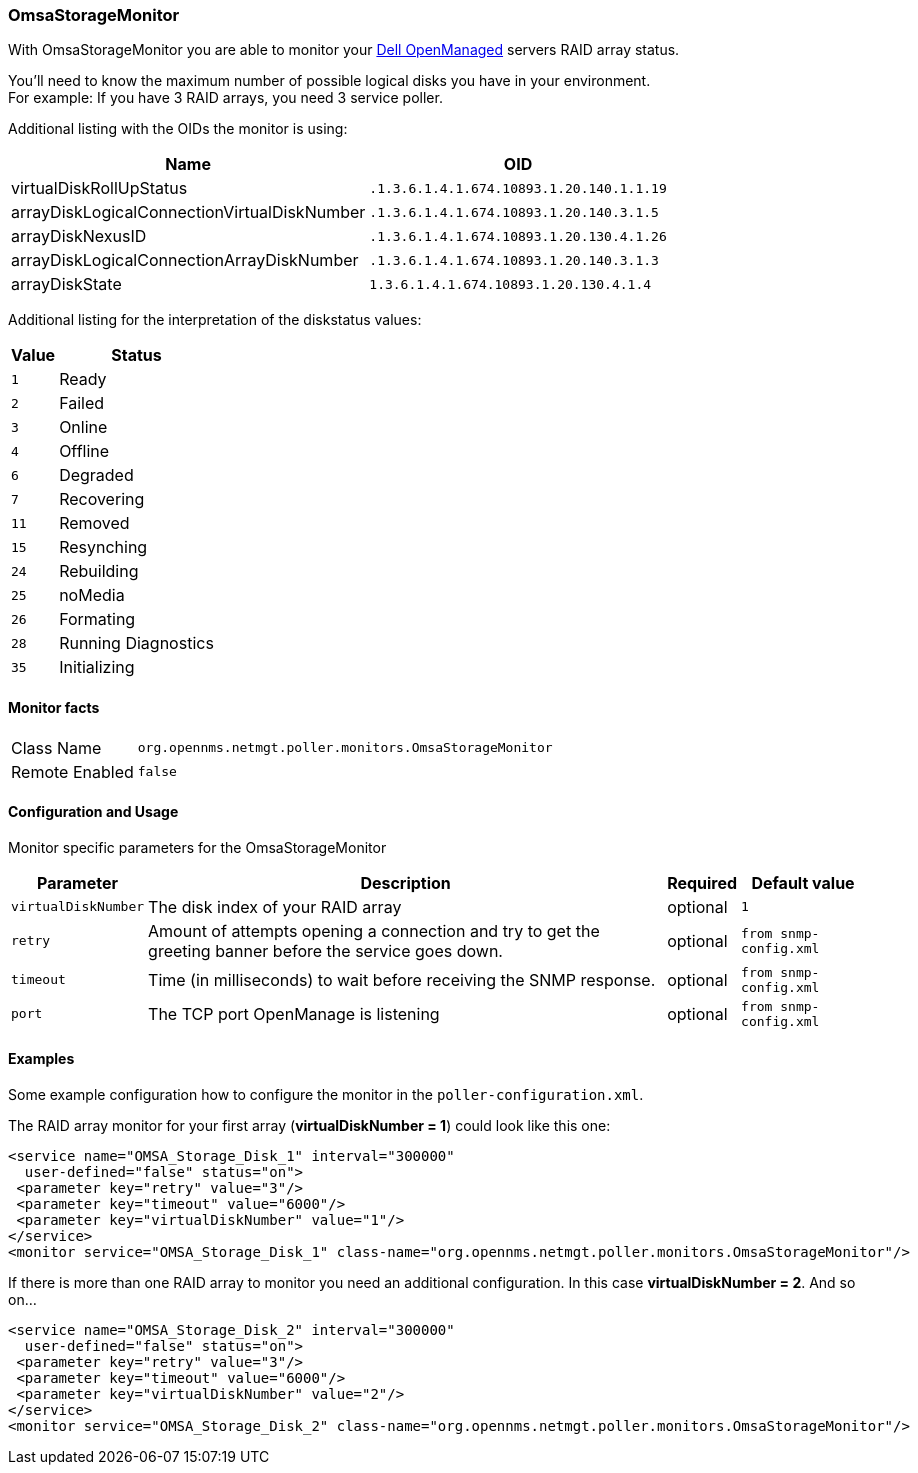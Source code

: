 
// Please keep first line an empty line to make sure, the ToC can be build correctly
=== OmsaStorageMonitor

With OmsaStorageMonitor you are able to monitor your http://de.community.dell.com/techcenter/systems-management/w/wiki/438.dell-openmanage-server-administrator-omsa.aspx[Dell OpenManaged] servers RAID array status.

You'll need to know the maximum number of possible logical disks you have in your environment. + 
For example: If you have 3 RAID arrays, you need 3 service poller.

Additional listing with the OIDs the monitor is using:

[options="header, autowidth"]
|===
| Name                                          | OID
| virtualDiskRollUpStatus                       | `.1.3.6.1.4.1.674.10893.1.20.140.1.1.19`
| arrayDiskLogicalConnectionVirtualDiskNumber   | `.1.3.6.1.4.1.674.10893.1.20.140.3.1.5`
| arrayDiskNexusID                              | `.1.3.6.1.4.1.674.10893.1.20.130.4.1.26`
| arrayDiskLogicalConnectionArrayDiskNumber     | `.1.3.6.1.4.1.674.10893.1.20.140.3.1.3`
| arrayDiskState                                | `1.3.6.1.4.1.674.10893.1.20.130.4.1.4`
|===

Additional listing for the interpretation of the diskstatus values:
[options="header, autowidth"]
|===
| Value | Status
| `1`     | Ready
| `2`     | Failed
| `3`     | Online
| `4`     | Offline
| `6`     | Degraded
| `7`     | Recovering
| `11`    | Removed
| `15`    | Resynching
| `24`    | Rebuilding
| `25`    | noMedia
| `26`    | Formating
| `28`    | Running Diagnostics
| `35`    | Initializing
|===

==== Monitor facts

[options="autowidth"]
|===
| Class Name     | `org.opennms.netmgt.poller.monitors.OmsaStorageMonitor`
| Remote Enabled | `false`
|===

==== Configuration and Usage

Monitor specific parameters for the OmsaStorageMonitor
[options="header, autowidth"]
|===
| Parameter           | Description                                              | Required | Default value
| `virtualDiskNumber` | The disk index of your RAID array                        | optional | `1`
| `retry`             | Amount of attempts opening a connection and try 
                        to get the greeting banner before the service goes down. | optional | `from snmp-config.xml`
| `timeout`           | Time (in milliseconds) to wait before receiving the 
                        SNMP response.                                           | optional | `from snmp-config.xml`
| `port`              | The TCP port OpenManage is listening                     | optional | `from snmp-config.xml`
|===


==== Examples
Some example configuration how to configure the monitor in the `poller-configuration.xml`.

The RAID array monitor for your first array (*virtualDiskNumber = 1*) could look like this one:
[source, xml]
----
<service name="OMSA_Storage_Disk_1" interval="300000"
  user-defined="false" status="on">
 <parameter key="retry" value="3"/>
 <parameter key="timeout" value="6000"/>
 <parameter key="virtualDiskNumber" value="1"/>
</service>
<monitor service="OMSA_Storage_Disk_1" class-name="org.opennms.netmgt.poller.monitors.OmsaStorageMonitor"/>
----

If there is more than one RAID array to monitor you need an additional configuration. In this case *virtualDiskNumber = 2*. And so on...
[source, xml]
----
<service name="OMSA_Storage_Disk_2" interval="300000"
  user-defined="false" status="on">
 <parameter key="retry" value="3"/>
 <parameter key="timeout" value="6000"/>
 <parameter key="virtualDiskNumber" value="2"/>
</service>
<monitor service="OMSA_Storage_Disk_2" class-name="org.opennms.netmgt.poller.monitors.OmsaStorageMonitor"/>
----


